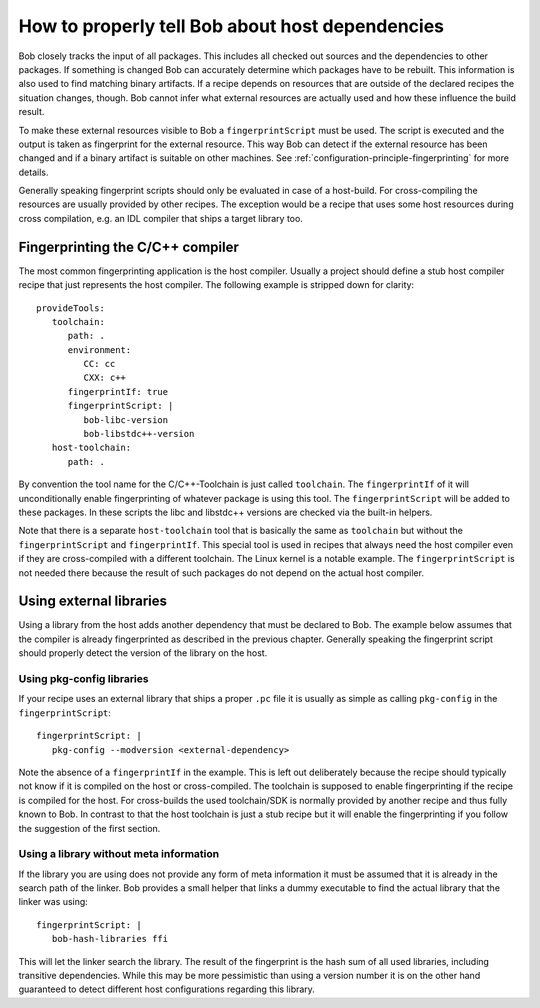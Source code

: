 How to properly tell Bob about host dependencies
************************************************

Bob closely tracks the input of all packages. This includes all checked out
sources and the dependencies to other packages. If something is changed Bob can
accurately determine which packages have to be rebuilt. This information is
also used to find matching binary artifacts. If a recipe depends on resources
that are outside of the declared recipes the situation changes, though. Bob
cannot infer what external resources are actually used and how these influence
the build result.

To make these external resources visible to Bob a ``fingerprintScript`` must be
used. The script is executed and the output is taken as fingerprint for the
external resource. This way Bob can detect if the external resource has been
changed and if a binary artifact is suitable on other machines.  See
:ref:`configuration-principle-fingerprinting` for more details.

Generally speaking fingerprint scripts should only be evaluated in case of a
host-build. For cross-compiling the resources are usually provided by other
recipes. The exception would be a recipe that uses some host resources during
cross compilation, e.g. an IDL compiler that ships a target library too.

Fingerprinting the C/C++ compiler
=================================

The most common fingerprinting application is the host compiler. Usually a
project should define a stub host compiler recipe that just represents the
host compiler. The following example is stripped down for clarity::

   provideTools:
      toolchain:
         path: .
         environment:
            CC: cc
            CXX: c++
         fingerprintIf: true
         fingerprintScript: |
            bob-libc-version
            bob-libstdc++-version
      host-toolchain:
         path: .

By convention the tool name for the C/C++-Toolchain is just called
``toolchain``. The ``fingerprintIf`` of it will unconditionally enable
fingerprinting of whatever package is using this tool. The
``fingerprintScript`` will be added to these packages. In these scripts the
libc and libstdc++ versions are checked via the built-in helpers.

Note that there is a separate ``host-toolchain`` tool that is basically the
same as ``toolchain`` but without the ``fingerprintScript`` and
``fingerprintIf``. This special tool is used in recipes that always need the
host compiler even if they are cross-compiled with a different toolchain. The
Linux kernel is a notable example. The ``fingerprintScript`` is not needed
there because the result of such packages do not depend on the actual host
compiler.

Using external libraries
========================

Using a library from the host adds another dependency that must be declared to
Bob. The example below assumes that the compiler is already fingerprinted as
described in the previous chapter. Generally speaking the fingerprint script
should properly detect the version of the library on the host.

Using pkg-config libraries
--------------------------

If your recipe uses an external library that ships a proper ``.pc`` file it
is usually as simple as calling ``pkg-config`` in the ``fingerprintScript``::

   fingerprintScript: |
      pkg-config --modversion <external-dependency>

Note the absence of a ``fingerprintIf`` in the example. This is left out
deliberately because the recipe should typically not know if it is compiled on
the host or cross-compiled. The toolchain is supposed to enable fingerprinting
if the recipe is compiled for the host. For cross-builds the used
toolchain/SDK is normally provided by another recipe and thus fully known to
Bob. In contrast to that the host toolchain is just a stub recipe but it will
enable the fingerprinting if you follow the suggestion of the first section.

Using a library without meta information
----------------------------------------

If the library you are using does not provide any form of meta information it
must be assumed that it is already in the search path of the linker. Bob
provides a small helper that links a dummy executable to find the actual
library that the linker was using::

   fingerprintScript: |
      bob-hash-libraries ffi

This will let the linker search the library. The result of the fingerprint is
the hash sum of all used libraries, including transitive dependencies. While
this may be more pessimistic than using a version number it is on the other
hand guaranteed to detect different host configurations regarding this library.
